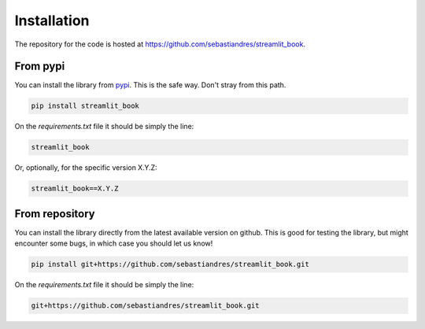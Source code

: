 Installation
====================

The repository for the code is hosted at `<https://github.com/sebastiandres/streamlit_book>`_.

From pypi
------------

You can install the library from `pypi <https://pypi.org/project/streamlit_book/>`_. 
This is the safe way. Don't stray from this path.

.. code-block:: bash

    pip install streamlit_book

On the `requirements.txt` file it should be simply the line:

.. code-block:: none

    streamlit_book

Or, optionally, for the specific version X.Y.Z:

.. code-block:: none

    streamlit_book==X.Y.Z

From repository
--------------------

You can install the library directly from the latest available version on github. 
This is good for testing the library, but might encounter some bugs, in which case you should let us know!

.. code-block:: bash

    pip install git+https://github.com/sebastiandres/streamlit_book.git

On the `requirements.txt` file it should be simply the line:

.. code-block:: none

    git+https://github.com/sebastiandres/streamlit_book.git
